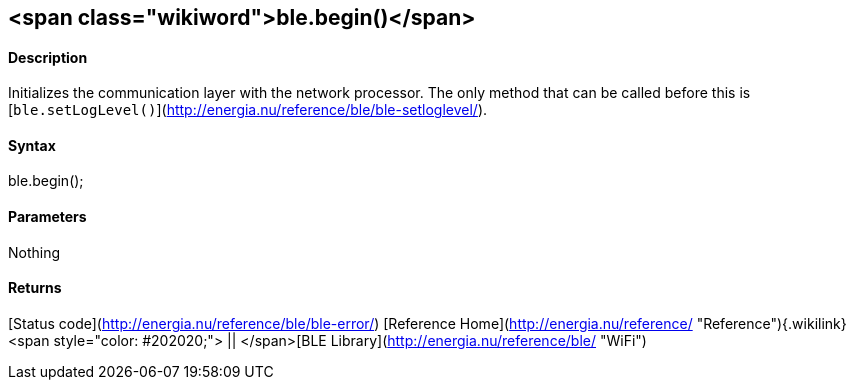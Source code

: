 <span class="wikiword">ble.begin()</span>
-----------------------------------------

#### Description

Initializes the communication layer with the network processor. The only
method that can be called before this is
[`ble.setLogLevel()`](http://energia.nu/reference/ble/ble-setloglevel/).

#### Syntax

ble.begin();

#### Parameters

Nothing

#### Returns

[Status code](http://energia.nu/reference/ble/ble-error/) [Reference
Home](http://energia.nu/reference/ "Reference"){.wikilink}<span
style="color: #202020;"> || </span>[BLE
Library](http://energia.nu/reference/ble/ "WiFi")
